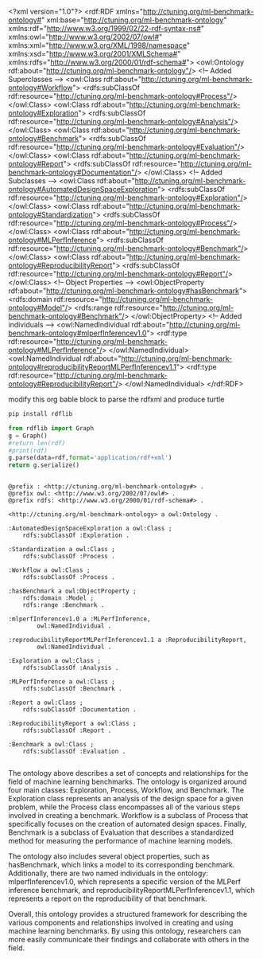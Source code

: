 
#+NAME: rdfxml
<?xml version="1.0"?>
<rdf:RDF xmlns="http://ctuning.org/ml-benchmark-ontology#"
     xml:base="http://ctuning.org/ml-benchmark-ontology"
     xmlns:rdf="http://www.w3.org/1999/02/22-rdf-syntax-ns#"
     xmlns:owl="http://www.w3.org/2002/07/owl#"
     xmlns:xml="http://www.w3.org/XML/1998/namespace"
     xmlns:xsd="http://www.w3.org/2001/XMLSchema#"
     xmlns:rdfs="http://www.w3.org/2000/01/rdf-schema#">
  <owl:Ontology rdf:about="http://ctuning.org/ml-benchmark-ontology"/>
  <!-- Added Superclasses -->
  <owl:Class rdf:about="http://ctuning.org/ml-benchmark-ontology#Workflow">
    <rdfs:subClassOf rdf:resource="http://ctuning.org/ml-benchmark-ontology#Process"/>
  </owl:Class>
  <owl:Class rdf:about="http://ctuning.org/ml-benchmark-ontology#Exploration">
    <rdfs:subClassOf rdf:resource="http://ctuning.org/ml-benchmark-ontology#Analysis"/>  
  </owl:Class>
  <owl:Class rdf:about="http://ctuning.org/ml-benchmark-ontology#Benchmark">
    <rdfs:subClassOf rdf:resource="http://ctuning.org/ml-benchmark-ontology#Evaluation"/>
  </owl:Class>
  <owl:Class rdf:about="http://ctuning.org/ml-benchmark-ontology#Report">
    <rdfs:subClassOf rdf:resource="http://ctuning.org/ml-benchmark-ontology#Documentation"/>
  </owl:Class>
  <!-- Added Subclasses -->
  <owl:Class rdf:about="http://ctuning.org/ml-benchmark-ontology#AutomatedDesignSpaceExploration">
    <rdfs:subClassOf rdf:resource="http://ctuning.org/ml-benchmark-ontology#Exploration"/>
  </owl:Class>  
  <owl:Class rdf:about="http://ctuning.org/ml-benchmark-ontology#Standardization">
    <rdfs:subClassOf rdf:resource="http://ctuning.org/ml-benchmark-ontology#Process"/>
  </owl:Class>
  <owl:Class rdf:about="http://ctuning.org/ml-benchmark-ontology#MLPerfInference">
    <rdfs:subClassOf rdf:resource="http://ctuning.org/ml-benchmark-ontology#Benchmark"/>
  </owl:Class>
  <owl:Class rdf:about="http://ctuning.org/ml-benchmark-ontology#ReproducibilityReport">
    <rdfs:subClassOf rdf:resource="http://ctuning.org/ml-benchmark-ontology#Report"/>
  </owl:Class>
  <!-- Object Properties -->
  <owl:ObjectProperty rdf:about="http://ctuning.org/ml-benchmark-ontology#hasBenchmark">
    <rdfs:domain rdf:resource="http://ctuning.org/ml-benchmark-ontology#Model"/>
    <rdfs:range rdf:resource="http://ctuning.org/ml-benchmark-ontology#Benchmark"/>
  </owl:ObjectProperty>  
  <!-- Added individuals -->
  <owl:NamedIndividual rdf:about="http://ctuning.org/ml-benchmark-ontology#mlperfInferencev1.0">
    <rdf:type rdf:resource="http://ctuning.org/ml-benchmark-ontology#MLPerfInference"/>
  </owl:NamedIndividual>
  <owl:NamedIndividual rdf:about="http://ctuning.org/ml-benchmark-ontology#reproducibilityReportMLPerfInferencev1.1">
    <rdf:type rdf:resource="http://ctuning.org/ml-benchmark-ontology#ReproducibilityReport"/>
  </owl:NamedIndividual>
</rdf:RDF>


modify this org bable block to parse the rdfxml and produce turtle

#+BEGIN_SRC sh
  pip install rdflib
#+END_SRC

#+RESULTS:
| Looking                                  | in                                     | indexes:     | https://pypi.org/simple, | https://pypi.ngc.nvidia.com |                                                                   |                                                                                                                                                   |                                |          |
| Collecting                               | rdflib                                 |              |                          |                             |                                                                   |                                                                                                                                                   |                                |          |
| Obtaining                                | dependency                             | information  | for                      | rdflib                      | from                                                              | https://files.pythonhosted.org/packages/d4/b0/7b7d8b5b0d01f1a0b12cc2e5038a868ef3a15825731b8a0d776cf47566c0/rdflib-7.0.0-py3-none-any.whl.metadata |                                |          |
| Downloading                              | rdflib-7.0.0-py3-none-any.whl.metadata | (11          | kB)                      |                             |                                                                   |                                                                                                                                                   |                                |          |
| Requirement                              | already                                | satisfied:   | isodate<0.7.0,>=0.6.0    | in                          | /home/mdupont/.pyenv/versions/3.11.4/lib/python3.11/site-packages | (from                                                                                                                                             | rdflib)                        | (0.6.1)  |
| Requirement                              | already                                | satisfied:   | pyparsing<4,>=2.1.0      | in                          | /home/mdupont/.pyenv/versions/3.11.4/lib/python3.11/site-packages | (from                                                                                                                                             | rdflib)                        | (3.1.1)  |
| Requirement                              | already                                | satisfied:   | six                      | in                          | /home/mdupont/.pyenv/versions/3.11.4/lib/python3.11/site-packages | (from                                                                                                                                             | isodate<0.7.0,>=0.6.0->rdflib) | (1.16.0) |
| Downloading                              | rdflib-7.0.0-py3-none-any.whl          | (531         | kB)                      |                             |                                                                   |                                                                                                                                                   |                                |          |
| ━━━━━━━━━━━━━━━━━━━━━━━━━━━━━━━━━━━━━━━━ | 531.9/531.9                            | kB           | 8.4                      | MB/s                        | eta                                                               | 0:00:00                                                                                                                                           |                                |          |
| Installing                               | collected                              | packages:    | rdflib                   |                             |                                                                   |                                                                                                                                                   |                                |          |
| Successfully                             | installed                              | rdflib-7.0.0 |                          |                             |                                                                   |                                                                                                                                                   |                                |          |
  
#+BEGIN_SRC python :var rdf=rdfxml :exports both
  from rdflib import Graph
  g = Graph()
  #return len(rdf)
  #print(rdf)
  g.parse(data=rdf,format='application/rdf+xml')
  return g.serialize()


#+END_SRC

#+RESULTS:
#+begin_example
@prefix : <http://ctuning.org/ml-benchmark-ontology#> .
@prefix owl: <http://www.w3.org/2002/07/owl#> .
@prefix rdfs: <http://www.w3.org/2000/01/rdf-schema#> .

<http://ctuning.org/ml-benchmark-ontology> a owl:Ontology .

:AutomatedDesignSpaceExploration a owl:Class ;
    rdfs:subClassOf :Exploration .

:Standardization a owl:Class ;
    rdfs:subClassOf :Process .

:Workflow a owl:Class ;
    rdfs:subClassOf :Process .

:hasBenchmark a owl:ObjectProperty ;
    rdfs:domain :Model ;
    rdfs:range :Benchmark .

:mlperfInferencev1.0 a :MLPerfInference,
        owl:NamedIndividual .

:reproducibilityReportMLPerfInferencev1.1 a :ReproducibilityReport,
        owl:NamedIndividual .

:Exploration a owl:Class ;
    rdfs:subClassOf :Analysis .

:MLPerfInference a owl:Class ;
    rdfs:subClassOf :Benchmark .

:Report a owl:Class ;
    rdfs:subClassOf :Documentation .

:ReproducibilityReport a owl:Class ;
    rdfs:subClassOf :Report .

:Benchmark a owl:Class ;
    rdfs:subClassOf :Evaluation .

#+end_example



The ontology above describes a set of concepts and relationships for the field of machine learning benchmarks. The ontology is organized around four main classes: Exploration, Process, Workflow, and Benchmark. The Exploration class represents an analysis of the design space for a given problem, while the Process class encompasses all of the various steps involved in creating a benchmark. Workflow is a subclass of Process that specifically focuses on the creation of automated design spaces. Finally, Benchmark is a subclass of Evaluation that describes a standardized method for measuring the performance of machine learning models.

The ontology also includes several object properties, such as hasBenchmark, which links a model to its corresponding benchmark. Additionally, there are two named individuals in the ontology: mlperfInferencev1.0, which represents a specific version of the MLPerf inference benchmark, and reproducibilityReportMLPerfInferencev1.1, which represents a report on the reproducibility of that benchmark.

Overall, this ontology provides a structured framework for describing the various components and relationships involved in creating and using machine learning benchmarks. By using this ontology, researchers can more easily communicate their findings and collaborate with others in the field.

